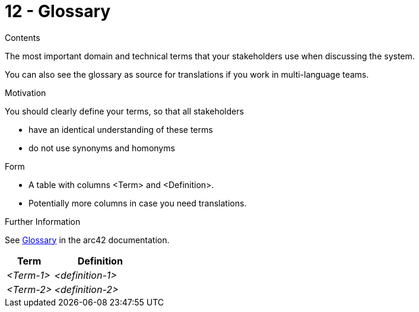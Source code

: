 = 12 - Glossary

.Contents
The most important domain and technical terms that your stakeholders use when discussing the system.

You can also see the glossary as source for translations if you work in multi-language teams.

.Motivation
You should clearly define your terms, so that all stakeholders

* have an identical understanding of these terms
* do not use synonyms and homonyms

.Form
* A table with columns <Term> and <Definition>.
* Potentially more columns in case you need translations.

.Further Information
See https://docs.arc42.org/section-12/[Glossary] in the arc42 documentation.

[cols="e,2e" options="header"]
|===
|Term |Definition
|<Term-1> |<definition-1>
|<Term-2> |<definition-2>
|===
